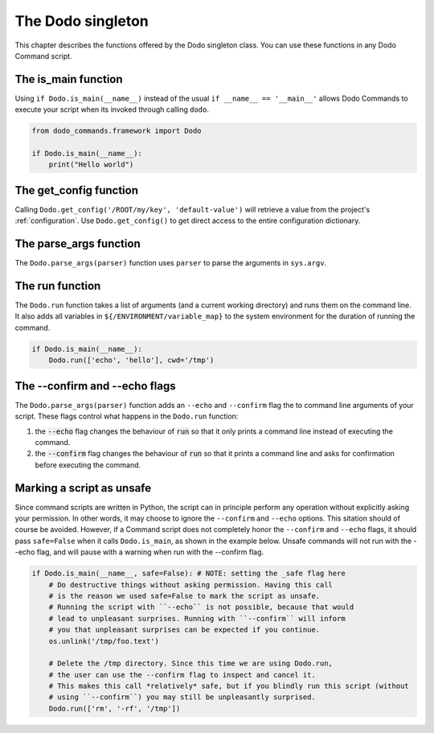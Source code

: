 .. _singleton:

******************
The Dodo singleton
******************

This chapter describes the functions offered by the Dodo singleton class. You can use these functions in any Dodo Command script.


The is_main function
====================

Using ``if Dodo.is_main(__name__)`` instead of the usual ``if __name__ == '__main__'`` allows Dodo Commands to execute your script when its invoked through calling ``dodo``.


.. code-block:: python

    from dodo_commands.framework import Dodo

    if Dodo.is_main(__name__):
        print("Hello world")


The get_config function
=======================

Calling ``Dodo.get_config('/ROOT/my/key', 'default-value')`` will retrieve a value from the project's :ref:`configuration`. Use ``Dodo.get_config()`` to get direct access to the entire configuration dictionary.


The parse_args function
=======================

The ``Dodo.parse_args(parser)`` function uses ``parser`` to parse the arguments in ``sys.argv``.


The run function
===================

The ``Dodo.run`` function takes a list of arguments (and a current working directory) and runs them on the command line. It also adds all variables in ``${/ENVIRONMENT/variable_map}`` to the system environment for the duration of running the command.

.. code-block:: python

    if Dodo.is_main(__name__):
        Dodo.run(['echo', 'hello'], cwd='/tmp')


The --confirm and --echo flags
==============================

The ``Dodo.parse_args(parser)`` function adds an ``--echo`` and ``--confirm`` flag the to command line arguments of your script. These flags control what happens in the ``Dodo.run`` function:

#. the :code:`--echo` flag changes the behaviour of :code:`run` so that it only prints a command line instead of executing the command.

#. the :code:`--confirm` flag changes the behaviour of :code:`run` so that it prints a command line and asks for confirmation before executing the command.


Marking a script as unsafe
==========================

Since command scripts are written in Python, the script can in principle perform any operation without explicitly asking your permission. In other words, it may choose to ignore the ``--confirm`` and ``--echo`` options. This sitation should of course be avoided. However, if a Command script does not completely honor the ``--confirm`` and ``--echo`` flags, it should pass ``safe=False`` when it calls ``Dodo.is_main``, as shown in the example below. Unsafe commands will not run with the --echo flag, and will pause with a warning when run with the --confirm flag.

.. code-block:: python

    if Dodo.is_main(__name__, safe=False): # NOTE: setting the _safe flag here
        # Do destructive things without asking permission. Having this call
        # is the reason we used safe=False to mark the script as unsafe.
        # Running the script with ``--echo`` is not possible, because that would
        # lead to unpleasant surprises. Running with ``--confirm`` will inform
        # you that unpleasant surprises can be expected if you continue.
        os.unlink('/tmp/foo.text')

        # Delete the /tmp directory. Since this time we are using Dodo.run,
        # the user can use the --confirm flag to inspect and cancel it.
        # This makes this call *relatively* safe, but if you blindly run this script (without
        # using ``--confirm``) you may still be unpleasantly surprised.
        Dodo.run(['rm', '-rf', '/tmp'])
